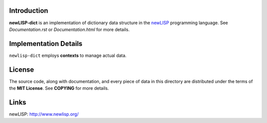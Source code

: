 Introduction
============

**newLISP-dict** is an implementation of dictionary data structure in the
`newLISP`_ programming language.  See *Documentation.rst* or
*Documentation.html* for more details.

Implementation Details
======================

``newlisp-dict`` employs **contexts** to manage actual data.

License
=======

The source code, along with documentation, and every piece of data in this
directory are distributed under the terms of the **MIT License**.  See
**COPYING** for more details.

Links
=====

_`newLISP`: http://www.newlisp.org/

.. target-notes::
.. title:: Dictionary data structure for newLISP
